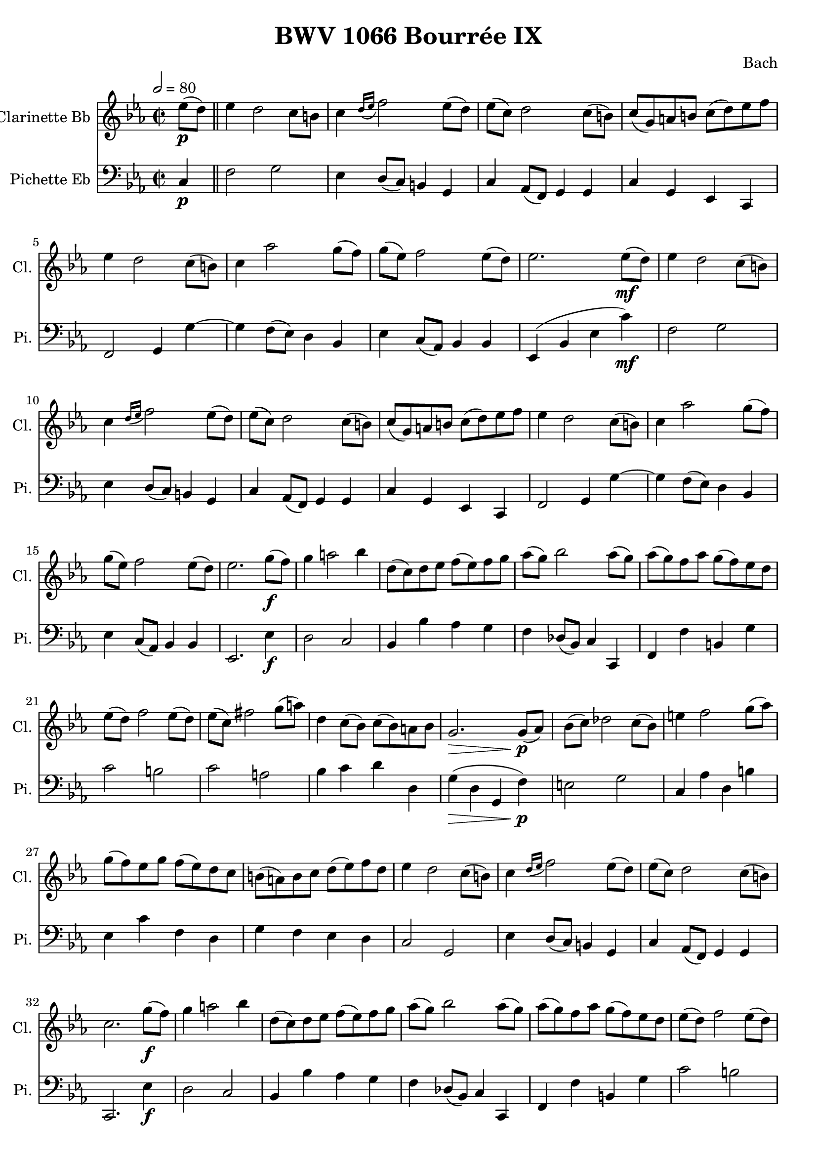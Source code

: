 
\header {
  title = "BWV 1066 Bourrée IX"
  composer = "Bach"
}

\score {
<<

  \transpose ees ees {
     
      \new Staff \with {
        instrumentName = #"Clarinette Bb "
        shortInstrumentName = #"Cl. "
      }
      \relative c'
      {

        \key ees \major
        \time 2/2
        \tempo 2 = 80
        \partial 4 ees'8(\p d) \bar "||" 
        ees4  d2 c8 b
        c4 \grace { d16( ees } f2) ees8( d)
        ees( c) d2 c8( b)
        c( g) a b c( d) ees f
        ees4 d2 c8( b)
        c4 aes'2 g8( f)
        g( ees) f2 ees8( d)
        ees2. ees8(\mf d)
        ees4 d2 c8( b)
        c4 \grace {d16( ees} f2) ees8( d)
        ees( c) d2 c8( b) 
        c( g) a b c( d) ees f 
        ees4 d2 c8( b)
        c4 aes'2 g8( f)
        g( ees) f2 ees8( d)
        ees2. g8(\f f)
        g4 a2 bes4
        d,8( c) d ees f( ees) f g 
        aes( g) bes2 aes8( g)
        aes( g) f aes g( f) ees d
        ees( d) f2 ees8( d) 
        ees( c) fis2 g8( a)
        d,4 c8( bes) c( bes) a bes
        g2.\> g8(\!\p aes)
        bes( c) des2 c8( bes)
        e4 f2 g8( aes)
        g( f) ees g f( ees) d c
        b( a) b c d( ees) f d
        ees4 d2 c8( b) 
        c4 \grace { d16( ees } f2)  ees8( d)
        ees( c) d2 c8( b)
        c2. g'8(\f f)
        g4 a2 bes4
        d,8( c) d ees f( ees) f g 
        aes( g) bes2 aes8( g)
        aes( g) f aes g( f) ees d
        ees( d) f2 ees8( d) 
        ees( c) fis2 g8( a)
        d,4 c8( bes) c( bes) a bes
        g2.\> g8(\!\p aes)
        bes( c) des2 c8( bes)
        e4 f2 g8( aes)
        g( f) ees g f( ees) d c
        b( a) b c d( ees) f d
        ees4 d2 c8( b) 
        c4 \grace { d16( ees } f2)  ees8( d)
        ees( c) d2 c8( b)
        c2. 
        %{ Bourrée 1 %}
        
        \tempo 2 = 88
        e,8( f) \bar "||"
        \key c \major
        g4 c2 g4
        e8( d) e f g4 a8( b)
        c( d) e f g4 a
        d,8( c) d e d4 e8( fis) 
        g4 b,8( c) d4  e8( fis)
        g4 a,8( b) c4 d
        b4.( a8) \grace b4( a4.\trill)( g8)
        g2. b8( c)
        d4 g2 a8( bes)
        cis,( b) cis d e4 f8( g) 
        a( g) a bes a( g) f e 
        f( g) f e d4 b'8( c) 
        d4 gis,8( a) b4 d,8( e)
        f4 b,8( c) d4 gis,
        a4.( b8) \grace c( b4.\trill)( a8)
        a2. e'8( f)
        g4 c2 g4
        e8( d) e f g4 bes,
        a d8( c) bes( a) bes g 
        a( bes) a g f4 f'8( g)
        a4 d,8( e) f4 b,8( c)
        d4 g, g' b, 
        c4.( d8) \grace e( d4.\trill)( c8)
        c2. \bar "|."
      }
    }
  \new Staff \with {
    instrumentName = #"Pichette Eb "
    shortInstrumentName = #"Pi. "
  }
  
  \transpose ees ees
  \relative c
  {
    \clef bass
    \key ees \major
    \partial 4 c4\p
    f2 g
    ees4 d8( c) b4 g 
    c aes8( f) g4 g 
    c g ees c
    f2 g4 g'~
    g f8( ees) d4 bes
    ees c8( aes) bes4 bes
    ees,( bes' ees c')\mf
    f,2 g
    ees4 d8( c) b4 g 
    c aes8( f) g4 g 
    c g ees c
    f2 g4 g'~
    g f8( ees) d4 bes
    ees c8( aes) bes4 bes
    ees,2. ees'4\f
    d2 c 
    bes4 bes' aes g 
    f des8( bes) c4 c,
    f f' b, g'
    c2 b
    c a
    bes4 c d d,
    g(\> d  g, f')\!\p
    e2 g
    c,4 aes' d, b'
    ees, c' f, d
    g f ees d
    c2 g
    ees'4 d8( c) b4 g 
    c aes8( f) g4 g
    c,2. ees'4\f
    d2 c 
    bes4 bes' aes g 
    f des8( bes) c4 c,
    f f' b, g'
    c2 b
    c a
    bes4 c d d,
    g(\> d  g, f')\!\p
    e2 g
    c,4 aes' d, b'
    ees, c' f, d
    g f ees d
    c2 g
    ees'4 d8( c) b4 g 
    c aes8( f) g4 g
    c,2. r4 \bar "||"
  }

>>
  \layout {}
  \midi {}

}